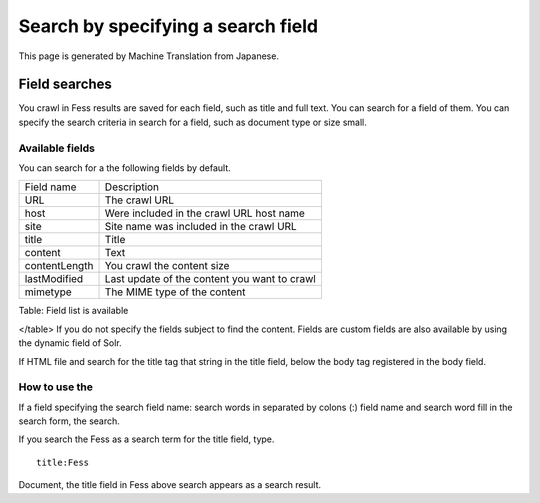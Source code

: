 ===================================
Search by specifying a search field
===================================

This page is generated by Machine Translation from Japanese.

Field searches
==============

You crawl in Fess results are saved for each field, such as title and
full text. You can search for a field of them. You can specify the
search criteria in search for a field, such as document type or size
small.

Available fields
----------------

You can search for a the following fields by default.

+-----------------+------------------------------------------------+
| Field name      | Description                                    |
+-----------------+------------------------------------------------+
| URL             | The crawl URL                                  |
+-----------------+------------------------------------------------+
| host            | Were included in the crawl URL host name       |
+-----------------+------------------------------------------------+
| site            | Site name was included in the crawl URL        |
+-----------------+------------------------------------------------+
| title           | Title                                          |
+-----------------+------------------------------------------------+
| content         | Text                                           |
+-----------------+------------------------------------------------+
| contentLength   | You crawl the content size                     |
+-----------------+------------------------------------------------+
| lastModified    | Last update of the content you want to crawl   |
+-----------------+------------------------------------------------+
| mimetype        | The MIME type of the content                   |
+-----------------+------------------------------------------------+

Table: Field list is available

</table>
If you do not specify the fields subject to find the content. Fields are
custom fields are also available by using the dynamic field of Solr.

If HTML file and search for the title tag that string in the title
field, below the body tag registered in the body field.

How to use the
--------------

If a field specifying the search field name: search words in separated
by colons (:) field name and search word fill in the search form, the
search.

If you search the Fess as a search term for the title field, type.

::

    title:Fess

Document, the title field in Fess above search appears as a search
result.
